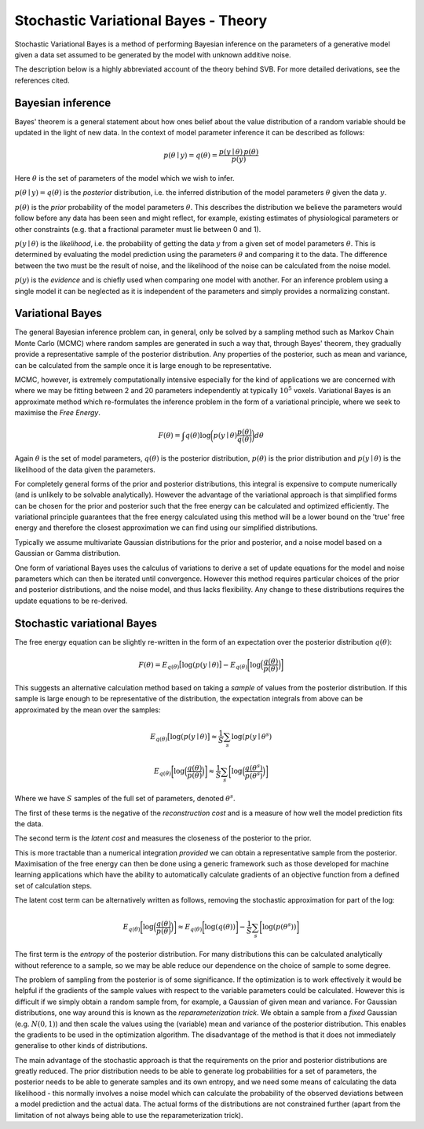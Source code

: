 Stochastic Variational Bayes - Theory
=====================================

Stochastic Variational Bayes is a method of performing Bayesian inference on the parameters
of a generative model given a data set assumed to be generated by the model with 
unknown additive noise.

The description below is a highly abbreviated account of the theory behind SVB.
For more detailed derivations, see the references cited.

Bayesian inference
------------------

Bayes' theorem is a general statement about how ones belief about the value distribution
of a random variable should be updated in the light of new data. In the context of
model parameter inference it can be described as follows:

.. math::

    p(\theta \mid y) = q(\theta) = \frac{p(y \mid \theta) \, p(\theta)}{p(y)}

Here :math:`\theta` is the set of parameters of the model which we wish to infer.

:math:`p(\theta \mid y) = q(\theta)` is the *posterior* distribution, i.e. the inferred 
distribution of the model parameters :math:`\theta` given the data :math:`y`.

:math:`p(\theta)` is the *prior* probability of the model parameters :math:`\theta`. This describes the
distribution we believe the parameters would follow before any data has been seen
and might reflect, for example, existing estimates of physiological parameters or other
constraints (e.g. that a fractional parameter must lie between 0 and 1).

:math:`p(y \mid \theta)` is the *likelihood*, i.e. the probability of getting the data :math:`y`
from a given set of model parameters :math:`\theta`. This is determined by evaluating the model
prediction using the parameters :math:`\theta` and comparing it to the data. The difference between
the two must be the result of noise, and the likelihood of the noise can be calculated
from the noise model.

:math:`p(y)` is the *evidence* and is chiefly used when comparing one model with another.
For an inference problem using a single model it can be neglected as it is independent
of the parameters and simply provides a normalizing constant.

Variational Bayes
-----------------

The general Bayesian inference problem can, in general, only be solved by a sampling
method such as Markov Chain Monte Carlo (MCMC) where random samples are generated in
such a way that, through Bayes' theorem, they gradually provide a representative 
sample of the posterior distribution. Any properties of the posterior, such as mean
and variance, can be calculated from the sample once it is large enough to be
representative.

MCMC, however, is extremely computationally intensive especially for the kind of 
applications we are concerned with where we may be fitting between 2 and 20 parameters
independently at typically :math:`10^5` voxels. Variational Bayes is an approximate
method which re-formulates the inference problem in the form of a variational
principle, where we seek to maximise the *Free Energy*.

.. math::

    F(\theta) = \int q(\theta)\log \bigg( p(y \mid \theta)\frac{p(\theta)}{q(\theta)} \bigg) d\theta
    
Again :math:`\theta` is the set of model parameters, :math:`q(\theta)` is the posterior
distribution, :math:`p(\theta)` is the prior distribution and :math:`p(y \mid \theta)`
is the likelihood of the data given the parameters.

For completely general forms of the prior and posterior distributions, this integral
is expensive to compute numerically (and is unlikely to be solvable analytically).
However the advantage of the variational approach is that simplified forms can be chosen for the
prior and posterior such that the free energy can be calculated and optimized 
efficiently. The variational principle guarantees that the free energy calculated
using this method will be a lower bound on the 'true' free energy and therefore the
closest approximation we can find using our simplified distributions.

Typically we assume multivariate Gaussian 
distributions for the prior and posterior, and a noise model based on a Gaussian or
Gamma distribution.

One form of variational Bayes uses the calculus of variations to derive a set of
update equations for the model and noise parameters which can then be iterated 
until convergence. However this method requires particular choices of the prior
and posterior distributions, and the noise model, and thus lacks flexibility.
Any change to these distributions requires the update equations to be 
re-derived.

Stochastic variational Bayes
----------------------------

The free energy equation can be slightly re-written in the form of an expectation over the
posterior distribution :math:`q(\theta)`:

.. math::

    F(\theta) = E_{q(\theta)} \big[ \log(p(y \mid \theta) \big] - E_{q(\theta)} \bigg[ \log \Big( \frac{q(\theta)}{p(\theta)} \Big) \bigg]

This suggests an alternative calculation method based on taking a *sample* of
values from the posterior distribution. If this sample is large enough to be 
representative of the distribution, the expectation integrals from above can be approximated
by the mean over the samples:

.. math::

    E_{q(\theta)} \big[ \log(p(y \mid \theta) \big] \approx \frac{1}{S} \sum_s \log(p(y \mid \theta^s)

    E_{q(\theta)} \bigg[ \log \Big( \frac{q(\theta)}{p(\theta)} \Big) \bigg] \approx \frac{1}{S} \sum_s \bigg[ \log \Big( \frac{q(\theta^s)}{p(\theta^s)} \Big) \bigg]

Where we have :math:`S` samples of the full set of parameters, denoted :math:`\theta^s`.

The first of these terms is the negative of the *reconstruction cost* and is a measure of
how well the model prediction fits the data.

The second term is the *latent cost* and measures the closeness of the posterior
to the prior. 

This is more tractable than a numerical integration *provided* we can obtain
a representative sample from the posterior. Maximisation of the free energy
can then be done using a generic framework such as those developed for machine
learning applications which have the ability to automatically calculate gradients
of an objective function from a defined set of calculation steps.

The latent cost term can be alternatively written as follows, removing the stochastic approximation
for part of the log:

.. math::

    E_{q(\theta)} \bigg[ \log \Big( \frac{q(\theta)}{p(\theta)} \Big) \bigg] \approx E_{q(\theta)} \bigg[ \log(q(\theta)) \bigg] - \frac{1}{S} \sum_s \bigg[ \log ( p(\theta^s) ) \bigg]

The first term is the *entropy* of the posterior distribution. For many distributions this 
can be calculated analytically without reference to a sample, so we may be able reduce our
dependence on the choice of sample to some degree.

The problem of sampling from the posterior is of some significance. If the 
optimization is to work effectively it would be helpful if the gradients
of the sample values with respect to the variable parameters could be 
calculated. However this is difficult if we simply obtain a random 
sample from, for example, a Gaussian of given mean and variance. For 
Gaussian distributions, one way around this is known as the *reparameterization 
trick*. We obtain a sample from a *fixed* Gaussian (e.g. :math:`N(0, 1)`) and
then scale the values using the (variable) mean and variance of the posterior
distribution. This enables the gradients to be used in the optimization 
algorithm. The disadvantage of the method is that it does not immediately
generalise to other kinds of distributions.

The main advantage of the stochastic approach is that the requirements on
the prior and posterior distributions are greatly reduced. The prior
distribution needs to be able to generate log probabilities for a set of
parameters, the posterior needs to be able to generate samples and its
own entropy, and we need some means of calculating the data likelihood
- this normally involves a noise model which can calculate the
probability of the observed deviations between a model prediction
and the actual data. The actual forms of the distributions are not 
constrained further (apart from the limitation of not always being able to use
the reparameterization trick).

